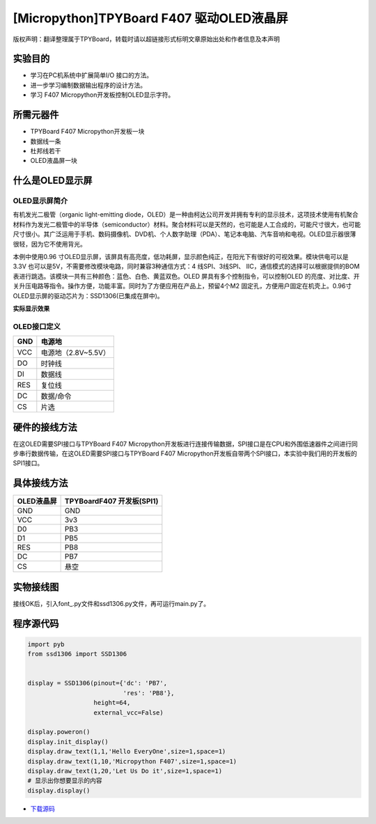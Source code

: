 [Micropython]TPYBoard F407 驱动OLED液晶屏
==========================================

版权声明：翻译整理属于TPYBoard，转载时请以超链接形式标明文章原始出处和作者信息及本声明

实验目的
------------

- 学习在PC机系统中扩展简单I/O 接口的方法。 
- 进一步学习编制数据输出程序的设计方法。
- 学习 F407 Micropython开发板控制OLED显示字符。
	 
所需元器件
------------------

- TPYBoard F407 Micropython开发板一块
- 数据线一条 
- 杜邦线若干
- OLED液晶屏一块
 
什么是OLED显示屏
-----------------------

OLED显示屏简介
^^^^^^^^^^^^^^^^^^^^

有机发光二极管（organic light-emitting diode，OLED）是一种由柯达公司开发并拥有专利的显示技术，这项技术使用有机聚合材料作为发光二极管中的半导体（semiconductor）材料。聚合材料可以是天然的，也可能是人工合成的，可能尺寸很大，也可能尺寸很小。其广泛运用于手机、数码摄像机、DVD机、个人数字助理（PDA）、笔记本电脑、汽车音响和电视。OLED显示器很薄很轻，因为它不使用背光。


本例中使用0.96 寸OLED显示屏，该屏具有高亮度，低功耗屏，显示颜色纯正，在阳光下有很好的可视效果。模块供电可以是3.3V 也可以是5V，不需要修改模块电路，同时兼容3种通信方式：4 线SPI、3线SPI、 IIC，通信模式的选择可以根据提供的BOM表进行跳选。该模块一共有三种颜色：蓝色、白色、黄蓝双色。OLED 屏具有多个控制指令，可以控制OLED 的亮度、对比度、开关升压电路等指令。操作方便，功能丰富。同时为了方便应用在产品上，预留4个M2 固定孔，方便用户固定在机壳上。0.96寸OLED显示屏的驱动芯片为：SSD1306(已集成在屏中)。 

**实际显示效果**

.. image:: http://old.tpyboard.com/document/documents/tb407/oled_1.png

OLED接口定义
^^^^^^^^^^^^^^^^

+-----+----------------------+
| GND |  电源地              |
+=====+======================+
| VCC |  电源地（2.8V~5.5V） |
+-----+----------------------+
| DO  |  时钟线              |
+-----+----------------------+
| DI  |  数据线              |
+-----+----------------------+
| RES | 复位线               |
+-----+----------------------+
| DC  | 数据/命令            |
+-----+----------------------+
| CS  | 片选                 |
+-----+----------------------+

硬件的接线方法
---------------------

在这OLED需要SPI接口与TPYBoard F407 Micropython开发板进行连接传输数据，SPI接口是在CPU和外围低速器件之间进行同步串行数据传输，在这OLED需要SPI接口与TPYBoard F407 Micropython开发板自带两个SPI接口，本实验中我们用的开发板的SPI1接口。

具体接线方法
---------------

+------------+-----------------------------------+
| OLED液晶屏 |  TPYBoardF407 开发板(SPI1)        |
+============+===================================+
| GND        | GND                               |
+------------+-----------------------------------+
| VCC        | 3v3                               |
+------------+-----------------------------------+
| D0         | PB3                               |
+------------+-----------------------------------+
| D1         | PB5                               |
+------------+-----------------------------------+
| RES        | PB8                               |
+------------+-----------------------------------+
| DC         | PB7                               |
+------------+-----------------------------------+
| CS         | 悬空                              |
+------------+-----------------------------------+

   
实物接线图
------------------

.. image:: http://old.tpyboard.com/document/documents/tb407/oled_2.jpg
   :height: 400px

接线OK后，引入font\_.py文件和ssd1306.py文件，再可运行main.py了。

程序源代码
-------------------

.. code-block:: python
  
    import pyb
    from ssd1306 import SSD1306


    display = SSD1306(pinout={'dc': 'PB7',
                              'res': 'PB8'},
                      height=64,
                      external_vcc=False)

    display.poweron()
    display.init_display()
    display.draw_text(1,1,'Hello EveryOne',size=1,space=1)
    display.draw_text(1,10,'Micropython F407',size=1,space=1)
    display.draw_text(1,20,'Let Us Do it',size=1,space=1)
    # 显示出你想要显示的内容
    display.display()

- `下载源码 <https://github.com/TPYBoard/TPYBoard-F407V20/>`_ 